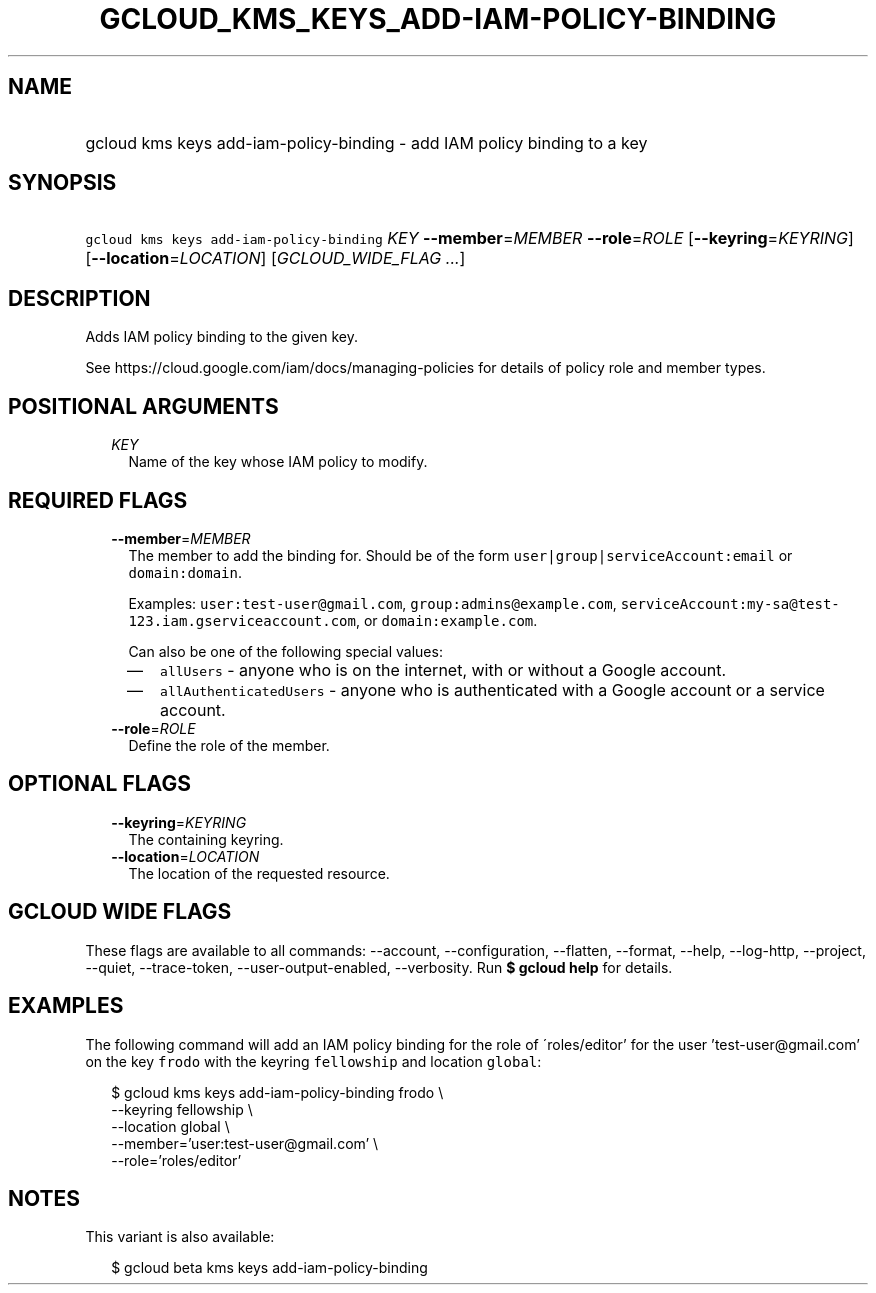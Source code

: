 
.TH "GCLOUD_KMS_KEYS_ADD\-IAM\-POLICY\-BINDING" 1



.SH "NAME"
.HP
gcloud kms keys add\-iam\-policy\-binding \- add IAM policy binding to a key



.SH "SYNOPSIS"
.HP
\f5gcloud kms keys add\-iam\-policy\-binding\fR \fIKEY\fR \fB\-\-member\fR=\fIMEMBER\fR \fB\-\-role\fR=\fIROLE\fR [\fB\-\-keyring\fR=\fIKEYRING\fR] [\fB\-\-location\fR=\fILOCATION\fR] [\fIGCLOUD_WIDE_FLAG\ ...\fR]



.SH "DESCRIPTION"

Adds IAM policy binding to the given key.

See https://cloud.google.com/iam/docs/managing\-policies for details of policy
role and member types.



.SH "POSITIONAL ARGUMENTS"

.RS 2m
.TP 2m
\fIKEY\fR
Name of the key whose IAM policy to modify.


.RE
.sp

.SH "REQUIRED FLAGS"

.RS 2m
.TP 2m
\fB\-\-member\fR=\fIMEMBER\fR
The member to add the binding for. Should be of the form
\f5user|group|serviceAccount:email\fR or \f5domain:domain\fR.

Examples: \f5user:test\-user@gmail.com\fR, \f5group:admins@example.com\fR,
\f5serviceAccount:my\-sa@test\-123.iam.gserviceaccount.com\fR, or
\f5domain:example.com\fR.

Can also be one of the following special values:
.RS 2m
.IP "\(em" 2m
\f5allUsers\fR \- anyone who is on the internet, with or without a Google
account.
.IP "\(em" 2m
\f5allAuthenticatedUsers\fR \- anyone who is authenticated with a Google account
or a service account.
.RE
.RE
.sp

.RS 2m
.TP 2m
\fB\-\-role\fR=\fIROLE\fR
Define the role of the member.


.RE
.sp

.SH "OPTIONAL FLAGS"

.RS 2m
.TP 2m
\fB\-\-keyring\fR=\fIKEYRING\fR
The containing keyring.

.TP 2m
\fB\-\-location\fR=\fILOCATION\fR
The location of the requested resource.


.RE
.sp

.SH "GCLOUD WIDE FLAGS"

These flags are available to all commands: \-\-account, \-\-configuration,
\-\-flatten, \-\-format, \-\-help, \-\-log\-http, \-\-project, \-\-quiet,
\-\-trace\-token, \-\-user\-output\-enabled, \-\-verbosity. Run \fB$ gcloud
help\fR for details.



.SH "EXAMPLES"

The following command will add an IAM policy binding for the role of
\'roles/editor' for the user 'test\-user@gmail.com' on the key \f5frodo\fR with
the keyring \f5fellowship\fR and location \f5global\fR:

.RS 2m
$ gcloud kms keys add\-iam\-policy\-binding frodo \e
    \-\-keyring fellowship \e
    \-\-location global \e
    \-\-member='user:test\-user@gmail.com' \e
    \-\-role='roles/editor'
.RE



.SH "NOTES"

This variant is also available:

.RS 2m
$ gcloud beta kms keys add\-iam\-policy\-binding
.RE

